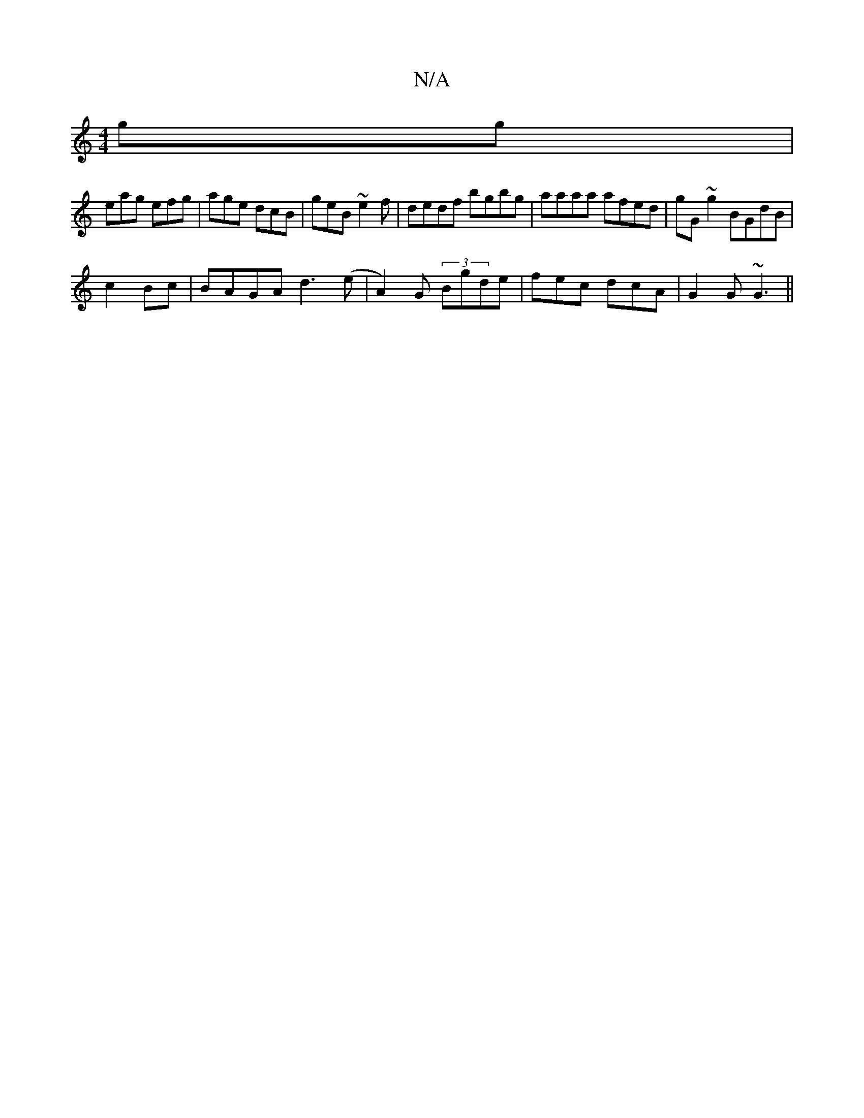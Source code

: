 X:1
T:N/A
M:4/4
R:N/A
K:Cmajor
gg|
eag efg|age dcB|geB ~e2f|dedf bgbg | aaaa afed|gG ~g2 BGdB|
c2Bc|BAGA d3 (e|A2)G (3 Bgde| fec dcA|G2G ~G3 ||

G |:~E3 G2 |]

f2 ed efdB|1 G3B cAAc|BA~A2 ~G3G:|2 (4BBd dd3 | cBA BEA | ABc dBB | cBA